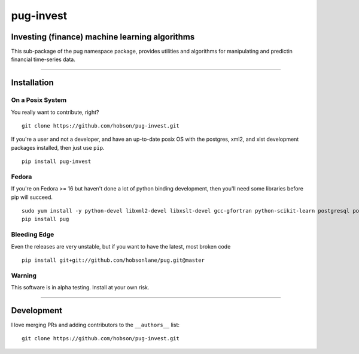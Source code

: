 pug-invest
==========

|Build Status| |Coverage Status| |Version Status| |Downloads|

Investing (finance) machine learning algorithms
-----------------------------------------------

This sub-package of the pug namespace package, provides utilities and
algorithms for manipulating and predictin financial time-series data.

--------------

Installation
------------

On a Posix System
~~~~~~~~~~~~~~~~~

You really want to contribute, right?

::

    git clone https://github.com/hobson/pug-invest.git

If you're a user and not a developer, and have an up-to-date posix OS
with the postgres, xml2, and xlst development packages installed, then
just use ``pip``.

::

    pip install pug-invest

Fedora
~~~~~~

If you're on Fedora >= 16 but haven't done a lot of python binding
development, then you'll need some libraries before pip will succeed.

::

    sudo yum install -y python-devel libxml2-devel libxslt-devel gcc-gfortran python-scikit-learn postgresql postgresql-server postgresql-libs postgresql-devel
    pip install pug

Bleeding Edge
~~~~~~~~~~~~~

Even the releases are very unstable, but if you want to have the latest,
most broken code

::

    pip install git+git://github.com/hobsonlane/pug.git@master

Warning
~~~~~~~

This software is in alpha testing. Install at your own risk.

--------------

Development
-----------

I love merging PRs and adding contributors to the ``__authors__`` list:

::

    git clone https://github.com/hobson/pug-invest.git

.. |Build Status| image:: https://travis-ci.org/hobson/pug-invest.svg?branch=master
   :target: https://travis-ci.org/hobson/pug-invest
.. |Coverage Status| image:: https://coveralls.io/repos/hobson/pug-invest/badge.png
   :target: https://coveralls.io/r/hobson/pug-invest
.. |Version Status| image:: https://pypip.in/v/pug-invest/badge.png
   :target: https://pypi.python.org/pypi/pug-invest/
.. |Downloads| image:: https://pypip.in/d/pug-invest/badge.png
   :target: https://pypi.python.org/pypi/pug-invest/
